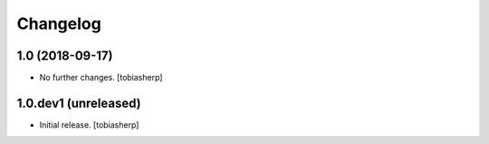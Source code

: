 Changelog
=========


1.0 (2018-09-17)
----------------

- No further changes.
  [tobiasherp]


1.0.dev1 (unreleased)
---------------------

- Initial release.
  [tobiasherp]
